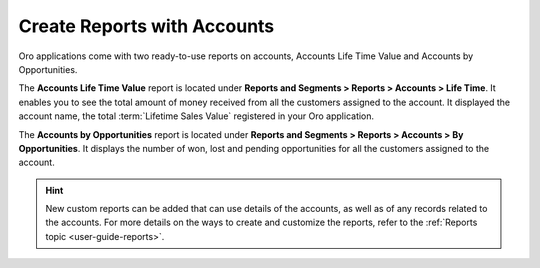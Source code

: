 .. _user-guide-accounts-reports:

Create Reports with Accounts
============================

Oro applications come with two ready-to-use reports on accounts, Accounts Life Time Value and Accounts by Opportunities.

The **Accounts Life Time Value** report is located under **Reports and Segments > Reports > Accounts > Life Time**. It enables you to see the total amount of money received from all the customers assigned to the account. It displayed the account name, the total :term:`Lifetime Sales Value` registered in your Oro application.

.. image:: /user_doc/img/customers/accounts/accounts_report_by_lifetime.png
   :alt: The list of lifetime value reports for accounts

The **Accounts by Opportunities** report is located under **Reports and Segments > Reports > Accounts > By Opportunities**. It displays the number of won, lost and pending opportunities for all the customers assigned to the account.

.. image:: /user_doc/img/customers/accounts/accounts_report_by_opportunity.png
   :alt: Accounts by opportunities

.. hint:: New custom reports can be added that can use details of the accounts, as well as of any records related to the accounts. For more details on the ways to create and customize the reports, refer to the :ref:`Reports topic <user-guide-reports>`.